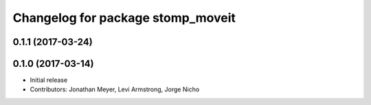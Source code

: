 ^^^^^^^^^^^^^^^^^^^^^^^^^^^^^^^^^^
Changelog for package stomp_moveit
^^^^^^^^^^^^^^^^^^^^^^^^^^^^^^^^^^

0.1.1 (2017-03-24)
------------------

0.1.0 (2017-03-14)
------------------
* Initial release
* Contributors: Jonathan Meyer, Levi Armstrong, Jorge Nicho
